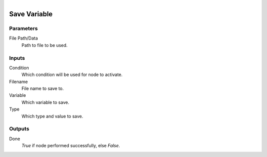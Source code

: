 .. figure:: /images/logic_nodes/data/variables/ln-save_variable.png
   :align: right
   :width: 215
   :alt: Save Variable Node

.. _ln-save_variable:

==============================
Save Variable
==============================

Parameters
++++++++++++++++++++++++++++++

File Path/Data
   Path to file to be used.

Inputs
++++++++++++++++++++++++++++++

Condition
   Which condition will be used for node to activate.

Filename
   File name to save to.

Variable
   Which variable to save.

Type
   Which type and value to save.
   
Outputs
++++++++++++++++++++++++++++++

Done
   *True* if node performed successfully, else *False*.
